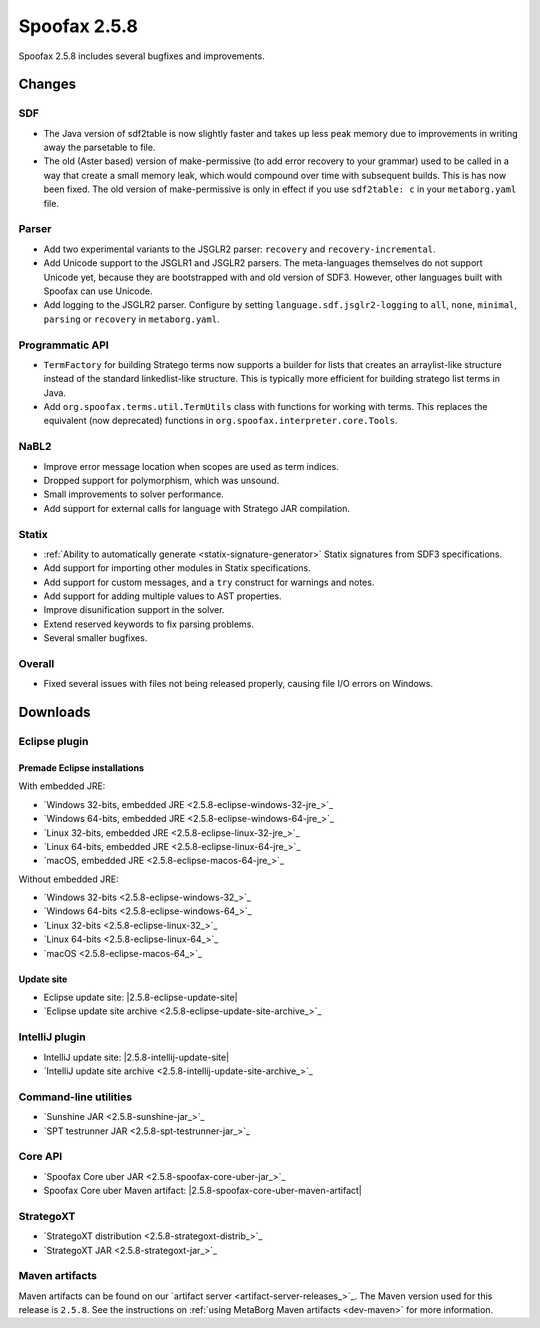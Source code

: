 =============
Spoofax 2.5.8
=============

Spoofax 2.5.8 includes several bugfixes and improvements.

Changes
-------

SDF
~~~

- The Java version of sdf2table is now slightly faster and takes up less peak memory due to improvements in writing away the parsetable to file.
- The old (Aster based) version of make-permissive (to add error recovery to your grammar) used to be called in a way that create a small memory leak, which would compound over time with subsequent builds. This is has now been fixed. The old version of make-permissive is only in effect if you use ``sdf2table: c`` in your ``metaborg.yaml`` file.

Parser
~~~~~~

- Add two experimental variants to the JSGLR2 parser: ``recovery`` and ``recovery-incremental``.
- Add Unicode support to the JSGLR1 and JSGLR2 parsers. The meta-languages themselves do not support Unicode yet, because they are bootstrapped with and old version of SDF3. However, other languages built with Spoofax can use Unicode.
- Add logging to the JSGLR2 parser. Configure by setting ``language.sdf.jsglr2-logging`` to ``all``, ``none``, ``minimal``, ``parsing`` or ``recovery`` in ``metaborg.yaml``.

Programmatic API
~~~~~~~~~~~~~~~~

-  ``TermFactory`` for building Stratego terms now supports a builder for lists that creates an arraylist-like structure instead of the standard linkedlist-like structure. This is typically more efficient for building stratego list terms in Java.
- Add ``org.spoofax.terms.util.TermUtils`` class with functions for working with terms. This replaces the equivalent (now deprecated) functions in ``org.spoofax.interpreter.core.Tools``.

NaBL2
~~~~~

- Improve error message location when scopes are used as term indices.
- Dropped support for polymorphism, which was unsound.
- Small improvements to solver performance.
- Add support for external calls for language with Stratego JAR compilation.

Statix
~~~~~~

- :ref:`Ability to automatically generate <statix-signature-generator>` Statix signatures from SDF3 specifications.
- Add support for importing other modules in Statix specifications.
- Add support for custom messages, and a ``try`` construct for warnings and notes.
- Add support for adding multiple values to AST properties.
- Improve disunification support in the solver.
- Extend reserved keywords to fix parsing problems.
- Several smaller bugfixes.

Overall
~~~~~~~

- Fixed several issues with files not being released properly, causing file I/O errors on Windows.

Downloads
---------

Eclipse plugin
~~~~~~~~~~~~~~

Premade Eclipse installations
^^^^^^^^^^^^^^^^^^^^^^^^^^^^^

With embedded JRE:

- `Windows 32-bits, embedded JRE <2.5.8-eclipse-windows-32-jre_>`_
- `Windows 64-bits, embedded JRE <2.5.8-eclipse-windows-64-jre_>`_
- `Linux 32-bits, embedded JRE <2.5.8-eclipse-linux-32-jre_>`_
- `Linux 64-bits, embedded JRE <2.5.8-eclipse-linux-64-jre_>`_
- `macOS, embedded JRE <2.5.8-eclipse-macos-64-jre_>`_

Without embedded JRE:

- `Windows 32-bits <2.5.8-eclipse-windows-32_>`_
- `Windows 64-bits <2.5.8-eclipse-windows-64_>`_
- `Linux 32-bits <2.5.8-eclipse-linux-32_>`_
- `Linux 64-bits <2.5.8-eclipse-linux-64_>`_
- `macOS <2.5.8-eclipse-macos-64_>`_

Update site
^^^^^^^^^^^

-  Eclipse update site: |2.5.8-eclipse-update-site|
-  `Eclipse update site archive <2.5.8-eclipse-update-site-archive_>`_

IntelliJ plugin
~~~~~~~~~~~~~~~

-  IntelliJ update site: |2.5.8-intellij-update-site|
-  `IntelliJ update site archive <2.5.8-intellij-update-site-archive_>`_

Command-line utilities
~~~~~~~~~~~~~~~~~~~~~~

-  `Sunshine JAR <2.5.8-sunshine-jar_>`_
-  `SPT testrunner JAR <2.5.8-spt-testrunner-jar_>`_

Core API
~~~~~~~~

-  `Spoofax Core uber JAR <2.5.8-spoofax-core-uber-jar_>`_
-  Spoofax Core uber Maven artifact: |2.5.8-spoofax-core-uber-maven-artifact|

StrategoXT
~~~~~~~~~~

-  `StrategoXT distribution <2.5.8-strategoxt-distrib_>`_
-  `StrategoXT JAR <2.5.8-strategoxt-jar_>`_

Maven artifacts
~~~~~~~~~~~~~~~

Maven artifacts can be found on our `artifact server <artifact-server-releases_>`_.
The Maven version used for this release is ``2.5.8``. See the instructions on :ref:`using MetaBorg Maven artifacts <dev-maven>` for more information.
